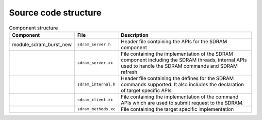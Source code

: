 Source code structure
---------------------

.. list-table:: Component structure
  :header-rows: 1
  
  * - Component
    - File
    - Description
  * - module_sdram_burst_new
    - ``sdram_server.h`` 
    - Header file containing the APIs for the SDRAM component
  * - 
    - ``sdram_server.xc``
    - File containing the implementation of the SDRAM component including the SDRAM threads, internal APIs used to handle the SDRAM commands and SDRAM refresh
  * - 
    - ``sdram_internal.h``
    - Header file containing the defines for the SDRAM commands supported. It also includes the declaration of target specific APIs
  * - 
    - ``sdram_client.xc``
    - File containing the implementation of the command APIs which are used to submit request to the SDRAM. 
  * - 
    - ``sdram_methods.xc``
    - File containing the target specific implementation